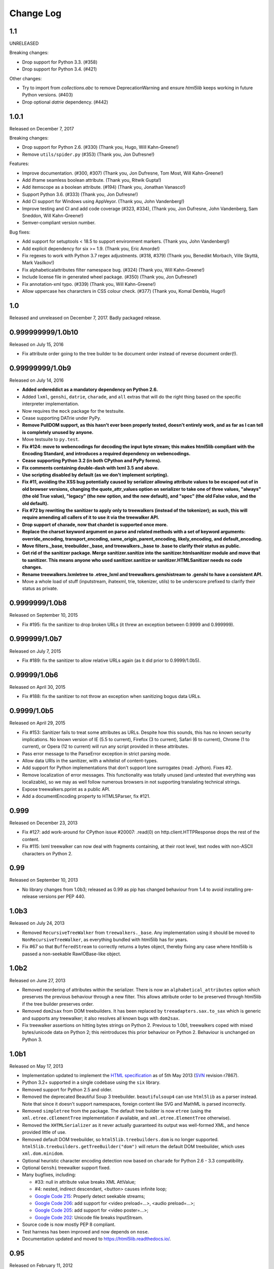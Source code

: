 Change Log
----------

1.1
~~~

UNRELEASED

Breaking changes:

* Drop support for Python 3.3. (#358)
* Drop support for Python 3.4. (#421)

Other changes:

* Try to import from `collections.abc` to remove DeprecationWarning and ensure
  `html5lib` keeps working in future Python versions. (#403)
* Drop optional `datrie` dependency. (#442)


1.0.1
~~~~~

Released on December 7, 2017

Breaking changes:

* Drop support for Python 2.6. (#330) (Thank you, Hugo, Will Kahn-Greene!)
* Remove ``utils/spider.py`` (#353) (Thank you, Jon Dufresne!)

Features:

* Improve documentation. (#300, #307) (Thank you, Jon Dufresne, Tom Most,
  Will Kahn-Greene!)
* Add iframe seamless boolean attribute. (Thank you, Ritwik Gupta!)
* Add itemscope as a boolean attribute. (#194) (Thank you, Jonathan Vanasco!)
* Support Python 3.6. (#333) (Thank you, Jon Dufresne!)
* Add CI support for Windows using AppVeyor. (Thank you, John Vandenberg!)
* Improve testing and CI and add code coverage (#323, #334), (Thank you, Jon
  Dufresne, John Vandenberg, Sam Sneddon, Will Kahn-Greene!)
* Semver-compliant version number.

Bug fixes:

* Add support for setuptools < 18.5 to support environment markers. (Thank you,
  John Vandenberg!)
* Add explicit dependency for six >= 1.9. (Thank you, Eric Amorde!)
* Fix regexes to work with Python 3.7 regex adjustments. (#318, #379) (Thank
  you, Benedikt Morbach, Ville Skyttä, Mark Vasilkov!)
* Fix alphabeticalattributes filter namespace bug. (#324) (Thank you, Will
  Kahn-Greene!)
* Include license file in generated wheel package. (#350) (Thank you, Jon
  Dufresne!)
* Fix annotation-xml typo. (#339) (Thank you, Will Kahn-Greene!)
* Allow uppercase hex chararcters in CSS colour check. (#377) (Thank you,
  Komal Dembla, Hugo!)


1.0
~~~

Released and unreleased on December 7, 2017. Badly packaged release.


0.999999999/1.0b10
~~~~~~~~~~~~~~~~~~

Released on July 15, 2016

* Fix attribute order going to the tree builder to be document order
  instead of reverse document order(!).


0.99999999/1.0b9
~~~~~~~~~~~~~~~~

Released on July 14, 2016

* **Added ordereddict as a mandatory dependency on Python 2.6.**

* Added ``lxml``, ``genshi``, ``datrie``, ``charade``, and ``all``
  extras that will do the right thing based on the specific
  interpreter implementation.

* Now requires the ``mock`` package for the testsuite.

* Cease supporting DATrie under PyPy.

* **Remove PullDOM support, as this hasn't ever been properly
  tested, doesn't entirely work, and as far as I can tell is
  completely unused by anyone.**

* Move testsuite to ``py.test``.

* **Fix #124: move to webencodings for decoding the input byte stream;
  this makes html5lib compliant with the Encoding Standard, and
  introduces a required dependency on webencodings.**

* **Cease supporting Python 3.2 (in both CPython and PyPy forms).**

* **Fix comments containing double-dash with lxml 3.5 and above.**

* **Use scripting disabled by default (as we don't implement
  scripting).**

* **Fix #11, avoiding the XSS bug potentially caused by serializer
  allowing attribute values to be escaped out of in old browser versions,
  changing the quote_attr_values option on serializer to take one of
  three values, "always" (the old True value), "legacy" (the new option,
  and the new default), and "spec" (the old False value, and the old
  default).**

* **Fix #72 by rewriting the sanitizer to apply only to treewalkers
  (instead of the tokenizer); as such, this will require amending all
  callers of it to use it via the treewalker API.**

* **Drop support of charade, now that chardet is supported once more.**

* **Replace the charset keyword argument on parse and related methods
  with a set of keyword arguments: override_encoding, transport_encoding,
  same_origin_parent_encoding, likely_encoding, and default_encoding.**

* **Move filters._base, treebuilder._base, and treewalkers._base to .base
  to clarify their status as public.**

* **Get rid of the sanitizer package. Merge sanitizer.sanitize into the
  sanitizer.htmlsanitizer module and move that to sanitizer. This means
  anyone who used sanitizer.sanitize or sanitizer.HTMLSanitizer needs no
  code changes.**

* **Rename treewalkers.lxmletree to .etree_lxml and
  treewalkers.genshistream to .genshi to have a consistent API.**

* Move a whole load of stuff (inputstream, ihatexml, trie, tokenizer,
  utils) to be underscore prefixed to clarify their status as private.


0.9999999/1.0b8
~~~~~~~~~~~~~~~

Released on September 10, 2015

* Fix #195: fix the sanitizer to drop broken URLs (it threw an
  exception between 0.9999 and 0.999999).


0.999999/1.0b7
~~~~~~~~~~~~~~

Released on July 7, 2015

* Fix #189: fix the sanitizer to allow relative URLs again (as it did
  prior to 0.9999/1.0b5).


0.99999/1.0b6
~~~~~~~~~~~~~

Released on April 30, 2015

* Fix #188: fix the sanitizer to not throw an exception when sanitizing
  bogus data URLs.


0.9999/1.0b5
~~~~~~~~~~~~

Released on April 29, 2015

* Fix #153: Sanitizer fails to treat some attributes as URLs. Despite how
  this sounds, this has no known security implications.  No known version
  of IE (5.5 to current), Firefox (3 to current), Safari (6 to current),
  Chrome (1 to current), or Opera (12 to current) will run any script
  provided in these attributes.

* Pass error message to the ParseError exception in strict parsing mode.

* Allow data URIs in the sanitizer, with a whitelist of content-types.

* Add support for Python implementations that don't support lone
  surrogates (read: Jython). Fixes #2.

* Remove localization of error messages. This functionality was totally
  unused (and untested that everything was localizable), so we may as
  well follow numerous browsers in not supporting translating technical
  strings.

* Expose treewalkers.pprint as a public API.

* Add a documentEncoding property to HTML5Parser, fix #121.


0.999
~~~~~

Released on December 23, 2013

* Fix #127: add work-around for CPython issue #20007: .read(0) on
  http.client.HTTPResponse drops the rest of the content.

* Fix #115: lxml treewalker can now deal with fragments containing, at
  their root level, text nodes with non-ASCII characters on Python 2.


0.99
~~~~

Released on September 10, 2013

* No library changes from 1.0b3; released as 0.99 as pip has changed
  behaviour from 1.4 to avoid installing pre-release versions per
  PEP 440.


1.0b3
~~~~~

Released on July 24, 2013

* Removed ``RecursiveTreeWalker`` from ``treewalkers._base``. Any
  implementation using it should be moved to
  ``NonRecursiveTreeWalker``, as everything bundled with html5lib has
  for years.

* Fix #67 so that ``BufferedStream`` to correctly returns a bytes
  object, thereby fixing any case where html5lib is passed a
  non-seekable RawIOBase-like object.


1.0b2
~~~~~

Released on June 27, 2013

* Removed reordering of attributes within the serializer. There is now
  an ``alphabetical_attributes`` option which preserves the previous
  behaviour through a new filter. This allows attribute order to be
  preserved through html5lib if the tree builder preserves order.

* Removed ``dom2sax`` from DOM treebuilders. It has been replaced by
  ``treeadapters.sax.to_sax`` which is generic and supports any
  treewalker; it also resolves all known bugs with ``dom2sax``.

* Fix treewalker assertions on hitting bytes strings on
  Python 2. Previous to 1.0b1, treewalkers coped with mixed
  bytes/unicode data on Python 2; this reintroduces this prior
  behaviour on Python 2. Behaviour is unchanged on Python 3.


1.0b1
~~~~~

Released on May 17, 2013

* Implementation updated to implement the `HTML specification
  <http://www.whatwg.org/specs/web-apps/current-work/>`_ as of 5th May
  2013 (`SVN <http://svn.whatwg.org/webapps/>`_ revision r7867).

* Python 3.2+ supported in a single codebase using the ``six`` library.

* Removed support for Python 2.5 and older.

* Removed the deprecated Beautiful Soup 3 treebuilder.
  ``beautifulsoup4`` can use ``html5lib`` as a parser instead. Note that
  since it doesn't support namespaces, foreign content like SVG and
  MathML is parsed incorrectly.

* Removed ``simpletree`` from the package. The default tree builder is
  now ``etree`` (using the ``xml.etree.cElementTree`` implementation if
  available, and ``xml.etree.ElementTree`` otherwise).

* Removed the ``XHTMLSerializer`` as it never actually guaranteed its
  output was well-formed XML, and hence provided little of use.

* Removed default DOM treebuilder, so ``html5lib.treebuilders.dom`` is no
  longer supported. ``html5lib.treebuilders.getTreeBuilder("dom")`` will
  return the default DOM treebuilder, which uses ``xml.dom.minidom``.

* Optional heuristic character encoding detection now based on
  ``charade`` for Python 2.6 - 3.3 compatibility.

* Optional ``Genshi`` treewalker support fixed.

* Many bugfixes, including:

  * #33: null in attribute value breaks XML AttValue;

  * #4: nested, indirect descendant, <button> causes infinite loop;

  * `Google Code 215
    <http://code.google.com/p/html5lib/issues/detail?id=215>`_: Properly
    detect seekable streams;

  * `Google Code 206
    <http://code.google.com/p/html5lib/issues/detail?id=206>`_: add
    support for <video preload=...>, <audio preload=...>;

  * `Google Code 205
    <http://code.google.com/p/html5lib/issues/detail?id=205>`_: add
    support for <video poster=...>;

  * `Google Code 202
    <http://code.google.com/p/html5lib/issues/detail?id=202>`_: Unicode
    file breaks InputStream.

* Source code is now mostly PEP 8 compliant.

* Test harness has been improved and now depends on ``nose``.

* Documentation updated and moved to https://html5lib.readthedocs.io/.


0.95
~~~~

Released on February 11, 2012


0.90
~~~~

Released on January 17, 2010


0.11.1
~~~~~~

Released on June 12, 2008


0.11
~~~~

Released on June 10, 2008


0.10
~~~~

Released on October 7, 2007


0.9
~~~

Released on March 11, 2007


0.2
~~~

Released on January 8, 2007

